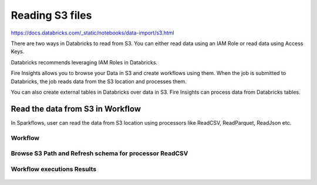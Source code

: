 Reading S3 files
=========================

https://docs.databricks.com/_static/notebooks/data-import/s3.html

There are two ways in Databricks to read from S3. You can either read data using an IAM Role or read data using Access Keys.

Databricks recommends leveraging IAM Roles in Databricks.


Fire Insights allows you to browse your Data in S3 and create workflows using them. When the job is submitted to Databricks, the job reads data from the S3 location and processes them.

You can also create external tables in Databricks over data in S3. Fire Insights can process data from Databricks tables.


Read the data from S3 in Workflow
-----------------------------------

In Sparkflows, user can read the data from S3 location using processors like ReadCSV, ReadParquet, ReadJson etc.


Workflow
++++++++

.. figure:: ../_assets/configuration/workflow-read-s3.PNG
   :alt: Databricks
   :align: center
   :width: 60%



Browse S3 Path and Refresh schema for processor ReadCSV
+++++++++++++++++++++++++++++++++++++++++++++
 
.. figure:: ../_assets/configuration/workflow-browse-s3.PNG
   :alt: Databricks
   :align: center
   :width: 60% 


Workflow executions Results
+++++++++++++++++++++++++

.. figure:: ../_assets/configuration/workflow-executions-s3.PNG
   :alt: Databricks
   :align: center
   :width: 60%



